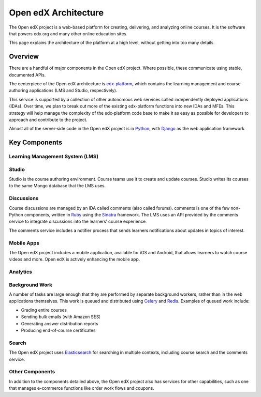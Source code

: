#####################
Open edX Architecture
#####################

The Open edX project is a web-based platform for creating, delivering, and
analyzing online courses. It is the software that powers edx.org and many other
online education sites.

This page explains the architecture of the platform at a high level, without
getting into too many details.

********
Overview
********

There are a handful of major components in the Open edX project. Where
possible, these communicate using stable, documented APIs.

The centerpiece of the Open edX architecture is `edx-platform`_, which contains
the learning management and course authoring applications (LMS and Studio,
respectively).

This service is supported by a collection of other autonomous web services
called independently deployed applications (IDAs). Over time, we plan to
break out more of the existing edx-platform functions into new IDAs and MFEs. This
strategy will help manage the complexity of the edx-platform code base to make
it as easy as possible for developers to approach and contribute to the
project.

.. image:: ../../shared/images/edx-architecture.png
  :width: 700
  :alt: A diagram of the components and technologies that make up an edX site.

Almost all of the server-side code in the Open edX project is in `Python`_,
with `Django`_ as the web application framework.

**************
Key Components
**************

================================
Learning Management System (LMS)
================================


======
Studio
======

Studio is the course authoring environment. Course teams use it to create and
update courses. Studio writes its courses to the same Mongo database that the
LMS uses.

===========
Discussions
===========

Course discussions are managed by an IDA called comments (also called forums).
comments is one of the few non-Python components, written in `Ruby`_ using the
`Sinatra`_ framework. The LMS uses an API provided by the comments service to
integrate discussions into the learners’ course experience.

The comments service includes a notifier process that sends learners
notifications about updates in topics of interest.

===========
Mobile Apps
===========

The Open edX project includes a mobile application, available for iOS and
Android, that allows learners to watch course videos and more. Open edX is actively
enhancing the mobile app.

=========
Analytics
=========


===============
Background Work
===============

A number of tasks are large enough that they are performed by separate
background workers, rather than in the web applications themselves. This work
is queued and distributed using `Celery`_ and `Redis`_. Examples of queued
work include:

* Grading entire courses
* Sending bulk emails (with Amazon SES)
* Generating answer distribution reports
* Producing end-of-course certificates


======
Search
======

The Open edX project uses `Elasticsearch`_ for searching in multiple contexts,
including course search and the comments service.

================
Other Components
================

In addition to the components detailed above, the Open edX project also has
services for other capabilities, such as one that manages e-commerce functions
like order work flows and coupons.

.. _edx-platform: https://github.com/openedx/edx-platform
.. _Python: https://www.python.org/
.. _Django: https://www.djangoproject.com/
.. _MongoDB: http://www.mongodb.org/
.. _Mako: http://www.makotemplates.org/
.. _CoffeeScript: http://coffeescript.org/
.. _Backbone.js: http://backbonejs.org/
.. _Sass: http://sass-lang.com/
.. _Bourbon framework: http://bourbon.io/
.. _edx.org: http://edx.org/
.. _Ruby: https://www.ruby-lang.org/en/
.. _Sinatra: http://www.sinatrarb.com/
.. _Celery: http://www.celeryproject.org/
.. _Redis: https://redis.io/
.. _Elasticsearch: https://www.elastic.co/

